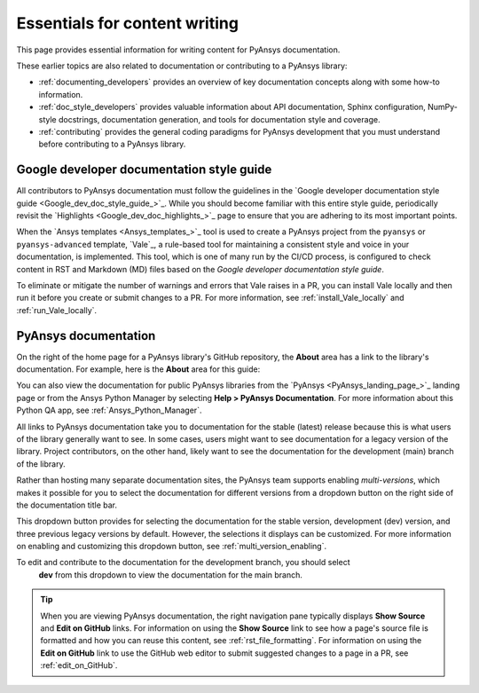 .. _essentials_writers:

Essentials for content writing
==============================

This page provides essential information for writing content for PyAnsys documentation.

These earlier topics are also related to documentation or contributing to a PyAnsys
library:

- :ref:`documenting_developers` provides an overview of key documentation concepts
  along with some how-to information.

- :ref:`doc_style_developers` provides valuable information about API documentation,
  Sphinx configuration, NumPy-style docstrings, documentation  generation, and tools
  for documentation style and coverage.

- :ref:`contributing` provides the general coding paradigms for PyAnsys development
  that you must understand before contributing to a PyAnsys library.

Google developer documentation style guide
------------------------------------------

All contributors to PyAnsys documentation must follow the guidelines in the
`Google developer documentation style guide <Google_dev_doc_style_guide_>`_.
While you should become familiar with this entire style guide, periodically revisit the
`Highlights <Google_dev_doc_highlights_>`_ page to ensure that you are adhering to its most important points.

When the `Ansys templates <Ansys_templates_>`_ tool is used to create a PyAnsys project from the
``pyansys`` or ``pyansys-advanced`` template, `Vale`_, a rule-based tool for maintaining
a consistent style and voice in your documentation, is implemented. This tool, which is one of
many run by the CI/CD process, is configured to check content in RST and Markdown (MD) files
based on the *Google developer documentation style guide*.

To eliminate or mitigate the number of warnings and errors that Vale raises in a PR, you can install
Vale locally and then run it before you create or submit changes to a PR. For more information,
see :ref:`install_Vale_locally` and :ref:`run_Vale_locally`.

PyAnsys documentation
---------------------

On the right of the home page for a PyAnsys library's GitHub repository, the **About** area
has a link to the library's documentation. For example, here is the **About** area
for this guide:

.. image:: ..//_static/GitHub-about-area.png
   :alt: **About** area with link to the *PyAnsys developer's guide*

You can also view the documentation for public PyAnsys libraries from the
`PyAnsys <PyAnsys_landing_page_>`_ landing page or from the Ansys Python Manager by
selecting **Help > PyAnsys Documentation**. For more information about this Python QA
app, see :ref:`Ansys_Python_Manager`.

All links to PyAnsys documentation take you to documentation for the stable (latest)
release because this is what users of the library generally want to see. In some cases,
users might want to see documentation for a legacy version of the library. Project contributors,
on the other hand, likely want to see the documentation for the development (main) branch of the
library.

Rather than hosting many separate documentation sites, the PyAnsys team supports enabling *multi-versions*,
which makes it possible for you to select the documentation for different versions from a dropdown button
on the right side of the documentation title bar.

.. image:: ..//_static/multi-version-doc-selector.png
   :alt: Version selector

This dropdown button provides for selecting the documentation for the stable version, development (dev)
version, and three previous legacy versions by default. However, the selections it displays
can be customized. For more information on enabling and customizing this
dropdown button, see :ref:`multi_version_enabling`.

To edit and contribute to the documentation for the development branch, you should select
 **dev** from this dropdown to view the documentation for the main branch.

.. tip::
    When you are viewing PyAnsys documentation, the right navigation pane typically
    displays **Show Source** and **Edit on GitHub** links. For information on using
    the **Show Source** link to see how a page's source file is formatted and how
    you can reuse this content, see :ref:`rst_file_formatting`. For information on
    using the **Edit on GitHub** link to use the GitHub web editor to submit
    suggested changes to a page in a PR, see :ref:`edit_on_GitHub`.

